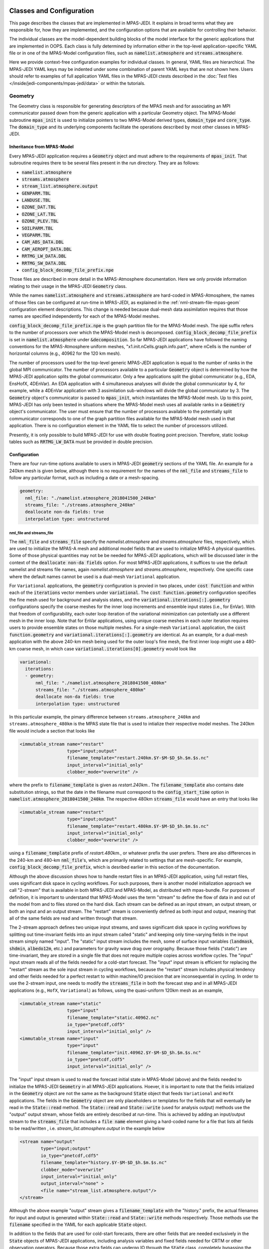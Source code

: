   .. _top-mpas-jedi-classes:

.. _classes-mpas:

Classes and Configuration
=========================

This page describes the classes that are implemented in MPAS-JEDI. It explains in broad terms what
they are responsible for, how they are implemented, and the configuration options that are
available for controlling their behavior.

The individual classes are the model-dependent building blocks of the model interface for the
generic applications that are implemented in OOPS. Each class is fully determined by information
either in the top-level application-specific YAML file or in one of the MPAS-Model configuration
files, such as :code:`namelist.atmosphere` and :code:`streams.atmosphere`.

Here we provide context-free configuration examples for individual classes. In general, YAML files
are hierarchical. The MPAS-JEDI YAML keys may be indented under some combination of parent YAML keys
that are not shown here. Users should refer to examples of full application YAML files in the
MPAS-JEDI ctests described in the :doc:`Test files </inside/jedi-components/mpas-jedi/data>` or within the tutorials.

.. _geometry-mpas:

Geometry
--------

The Geometry class is responsible for generating descriptors of the MPAS mesh and for associating
an MPI communicator passed down from the generic application with a particular Geometry object.
The MPAS-Model subroutine :code:`mpas_init` is used to initialize pointers to two MPAS-Model derived
types, :code:`domain_type` and :code:`core_type`. The :code:`domain_type` and its underlying components facilitate the operations described by most other classes in MPAS-JEDI.

Inheritance from MPAS-Model
"""""""""""""""""""""""""""

Every MPAS-JEDI application requires a :code:`Geometry` object and must adhere to the requirements of :code:`mpas_init`.  That subroutine requires there to be several files present in the run directory. They are as follows:

* :code:`namelist.atmosphere`

* :code:`streams.atmosphere`

* :code:`stream_list.atmosphere.output`

* :code:`GENPARM.TBL`

* :code:`LANDUSE.TBL`

* :code:`OZONE_DAT.TBL`

* :code:`OZONE_LAT.TBL`

* :code:`OZONE_PLEV.TBL`

* :code:`SOILPARM.TBL`

* :code:`VEGPARM.TBL`

* :code:`CAM_ABS_DATA.DBL`

* :code:`CAM_AEROPT_DATA.DBL`

* :code:`RRTMG_LW_DATA.DBL`

* :code:`RRTMG_SW_DATA.DBL`

* :code:`config_block_decomp_file_prefix.npe`

Those files are described in more detail in the MPAS-Atmosphere documentation. Here we
only provide information relating to their usage in the MPAS-JEDI :code:`Geometry` class.

While the names :code:`namelist.atmosphere` and :code:`streams.atmosphere` are
hard-coded in MPAS-Atmosphere, the names of those files can be configured at run-time in MPAS-JEDI, as
explained in the :ref:`nml-stream-file-mpas-geom` configuration element descriptions.  This change is
needed because dual-mesh data assimilation requires that those names are specified independently for each
of the MPAS-Model meshes.

:code:`config_block_decomp_file_prefix.npe` is the graph partition file for the MPAS-Model mesh. The
:code:`npe` suffix refers to the number of processors over which the MPAS-Model mesh is decomposed.
:code:`config_block_decomp_file_prefix` is set in :code:`namelist.atmosphere` under
:code:`&decomposition`. So far MPAS-JEDI applications have followed the naming conventions for
the MPAS-Atmosphere uniform meshes, "x1.init.nCells.graph.info.part", where nCells is the number of
horizontal columns (e.g., 40962 for the 120 km mesh).

The number of processors used for the top-level generic MPAS-JEDI application is equal to the
number of ranks in the global MPI communicator. The number of processors available to a particular
:code:`Geometry` object is determined by how the MPAS-JEDI application splits the global communicator.
Only a few applications split the global communicator (e.g., EDA, EnsHofX, 4DEnVar). An EDA application
with 4 simultaneous analyses will divide the global communicator by 4, for example, while a 4DEnVar
application with 3 assimilation sub-windows will divide the global communicator by 3.  The
:code:`Geometry` object's communicator is passed to :code:`mpas_init`, which instantiates the
MPAS-Model mesh. Up to this point, MPAS-JEDI has only been tested in situations where the MPAS-Model
mesh uses all available ranks in a :code:`Geometry` object's communicator. The user must ensure that the 
number of processors available to the potentially split communicator corresponds to one of the graph
partition files available for the MPAS-Model mesh used in that application. There is no configuration
element in the YAML file to select the number of processors utilized.

Presently, it is only possible to build MPAS-JEDI for use with double floating point precision.
Therefore, static lookup tables such as :code:`RRTMG_LW_DATA` must be provided in double precision.

Configuration
"""""""""""""

There are four run-time options available to users in MPAS-JEDI :code:`geometry` sections of the YAML
file. An example for a 240km mesh is given below, although there is no requirement for the names of
the :code:`nml_file` and :code:`streams_file` to follow any particular format, such as including a
date or a mesh-spacing.

.. code:: yaml

 geometry:
   nml_file: "./namelist.atmosphere_2018041500_240km"
   streams_file: "./streams.atmosphere_240km"
   deallocate non-da fields: true
   interpolation type: unstructured

.. _nml-stream-file-mpas-geom:

nml_file and streams_file
^^^^^^^^^^^^^^^^^^^^^^^^^

The :code:`nml_file` and :code:`streams_file` specify the `namelist.atmosphere` and
`streams.atmosphere` files, respectively, which are used to initialize the MPAS-A mesh and
additional model fields that are used to initialize MPAS-A physical quantities.  Some of those physical
quantities may not be be needed for MPAS-JEDI applications, which will be discussed later in the context
of the :code:`deallocate non-da fields` option.  For most MPAS-JEDI applications, it suffices to use the
default namelist and streams file names, again `namelist.atmosphere` and `streams.atmosphere`,
respectively.  One specific case where the default names cannot be used is a dual-mesh ``Variational`` application.

For ``Variational`` applications, the :code:`geometry` configuration is provied in two places, under
:code:`cost function` and within each of the :code:`iterations` vector members under
:code:`variational`. The :code:`cost function.geometry` configuration specifies the fine mesh used
for background and analysis states, and the :code:`variational.iterations[:].geometry`
configurations specify the coarse meshes for the inner loop increments and ensemble input states
(i.e., for EnVar). With that freedom of configurability, each outer loop iteration of the
variational minimization can potentially use a different mesh in the inner loop. Note that for
EnVar applications, using unique coarse meshes in each outer iteration requires users to provide
ensemble states on those multiple meshes. For a single-mesh ``Variational`` application, the
:code:`cost function.geometry` and :code:`variational.iterations[:].geometry` are identical. As an
example, for a dual-mesh application with the above 240-km mesh being used for the outer loop's fine
mesh, the first inner loop might use a 480-km coarse mesh, in which case
:code:`variational.iterations[0].geometry` would look like

.. code:: yaml

 variational:
   iterations:
   - geometry:
       nml_file: "./namelist.atmosphere_2018041500_480km"
       streams_file: "./streams.atmosphere_480km"
       deallocate non-da fields: true
       interpolation type: unstructured

In this particular example, the pimary difference between ``streams.atmosphere_240km`` and
``streams.atmosphere_480km`` is the MPAS state file that is used to intialize their respective model
meshes. The 240km file would include a section that looks like

.. code:: xml

  <immutable_stream name="restart"
                    type="input;output"
                    filename_template="restart.240km.$Y-$M-$D_$h.$m.$s.nc"
                    input_interval="initial_only"
                    clobber_mode="overwrite" />

where  the prefix to :code:`filename_template` is given as `restart.240km.`. The
:code:`filename_template` also contains date substitution strings, so that the date in the filename
must correspond to the :code:`config_start_time` option in :code:`namelist.atmosphere_2018041500_240km`.
The respective 480km :code:`streams_file` would have an entry that looks like

.. code:: xml

  <immutable_stream name="restart"
                    type="input;output"
                    filename_template="restart.480km.$Y-$M-$D_$h.$m.$s.nc"
                    input_interval="initial_only"
                    clobber_mode="overwrite" />

using a :code:`filename_template` prefix of `restart.480km.`, or whatever prefix the user prefers.
There are also differences in the 240-km and 480-km :code:`nml_file`'s, which are primarily related
to settings that are mesh-specific.  For example, :code:`config_block_decomp_file_prefix`, which is
desribed earlier in this section of the documentation.

Although the above discussion shows how to handle restart files in an MPAS-JEDI application, using
full restart files, uses significant disk space in cycling workflows.  For such
purposes, there is another model initialization approach we call "2-stream" that is available in both
MPAS-JEDI and MPAS-Model, as distributed with mpas-bundle.  For purposes of definition, it is important
to understand that MPAS-Model uses the term "stream" to define the flow of data in and out of the model
from and to files stored on the hard disk. Each stream can be defined as an input stream, an output
stream, or both an input and an output stream. The "restart" stream is conveniently defined as both input
and output, meaning that all of the same fields are read and written through that stream.

The 2-stream approach defines two unique input streams, and saves significant disk space in cycling
workflows by splitting out time-invariant fields into an input stream called "static" and keeping only
time-varying fields in the input stream simply named "input".  The "static" input stream includes the mesh, some of surface input variables (:code:`landmask`, :code:`shdmin`, :code:`albedo12m`, etc.) and
parameters for gravity wave drag over orography. Because those fields ("static") are time-invariant,
they are stored in a single file that does not require multiple copies across workflow cycles. The
"input" input stream reads all of the fields needed for a cold-start forecast. The "input"
input stream is efficient for replacing the "restart" stream as the sole input stream in cycling
workflows, because the "restart" stream includes physical tendency and other fields needed for a perfect 
restart to within machine/IO precision that are inconsequential in cycling. In order to use the 2-stream
input, one needs to modify the :code:`streams_file` in both the forecast step and in all MPAS-JEDI
applications (e.g., ``HofX``, ``Variational``) as follows, using the quasi-uniform 120km mesh as an
example,

.. code:: xml

    <immutable_stream name="static"
                      type="input"
                      filename_template="static.40962.nc"
                      io_type="pnetcdf,cdf5"
                      input_interval="initial_only" />
    <immutable_stream name="input"
                      type="input"
                      filename_template="init.40962.$Y-$M-$D_$h.$m.$s.nc"
                      io_type="pnetcdf,cdf5"
                      input_interval="initial_only" />

The "input" input stream is used to read the forecast initial state in MPAS-Model (above) and the
fields needed to initialize the MPAS-JEDI :code:`Geometry` in all MPAS-JEDI applications.
Hoever, it is important to note that the fields intialized in the :code:`Geometry` object are not the
same as the background :code:`State` object that feeds ``Variational`` and ``HofX`` applications.
The fields in the :code:`Geometry` object are only placeholders or templates for the fields that will
eventually be read in the :code:`State::read` method.  The :code:`State::read` and :code:`State::write`
(used for analysis output) methods use the "output" output stream, whose fields are entirely described
at run-time. This is achieved by adding an input/output stream to the :code:`streams_file` that includes 
a :code:`file name` element giving a hard-coded name for a file that lists all fields to be read/written , i.e. `stream_list.atmosphere.output` in the example below

.. code:: xml

    <stream name="output"
            type="input;output"
            io_type="pnetcdf,cdf5"
            filename_template="history.$Y-$M-$D_$h.$m.$s.nc"
            clobber_mode="overwrite"
            input_interval="initial_only"
            output_interval="none" >
            <file name="stream_list.atmosphere.output"/>
    </stream>


Although the above example "output" stream gives a :code:`filename_template` with the "history." prefix, 
the actual filenames for input and output is generated within :code:`State::read` and
:code:`State::write` methods respectively. Those methods use the :code:`filename` specified in the YAML
for each applicable :code:`State` object.
 
In addition to the fields that are used for cold-start forecasts, there are other fields that are needed
exclusively in the :code:`State` objects of MPAS-JEDI applications, including analysis variables and
fixed fields needed for CRTM or other observation operators.  Because those extra fields can undergo IO
through the :code:`State` class, completely bypassing the hard-coded streams in MPAS-A's
:code:`Registry.xml`, it is useful to codify them in a unique output stream so that forecasts preceeding
an MPAS-JEDI application will write all the necessary fields. Thus, the MPAS-A code distributed with
mpas-bundle has an additional "da_state" output stream defined in :code:`Registry.xml`. That stream should be added to the :code:`streams.atmosphere` file used to configure the forecast as follows

.. code:: xml

    <immutable_stream name="da_state"
                      type="output"
                      clobber_mode="truncate"
                      filename_template="mpasout.$Y-$M-$D_$h.$m.$s.nc"
                      io_type="pnetcdf,cdf5"
                      output_interval="0_06:00:00" />

The :code:`output_interval` and :code:`clobber_mode` should be modified to fit the user's application.
For a working example of using 2-stream input in MPAS-JEDI, users are referred to the
:doc:`JEDI-MPAS HofX tutorial <../../../learning/tutorials/level2/hofx-mpas>`. Part 4 of that tutorial
shows how to read a file with an "mpasout." prefix that was written using the "da_state" output stream.
The same file is used both for the "input" input stream and for the :code:`State::read` method.

Finally, there are two namelist settings of which MPAS-JEDI users ought to be aware. When the "restart"
stream is used, :code:`config_do_restart` should be set to :code:`true` in the :code:`nml_file` during
all MPAS-JEDI applications and during the MPAS-A forecast.  For 2-stream input, :code:`config_do_restart`
should be set to :code:`false`.  When conducting cycled forecast and data assimilation workflows,
:code:`config_do_DAcycling` should be set to :code:`true`, which forces MPAS-A to re-initialize the
coupled prognostic model fields from the MPAS-JEDI analysis fields.  The analysis fields are described
in more detail in the :ref:`stateinc` class descriptions.

deallocate non-da fields
^^^^^^^^^^^^^^^^^^^^^^^^

The :code:`geometry.deallocate non-da fields` option is used to reduce physical memory usage in 3D
JEDI applications that do not require time-integration of the MPAS-Model, i.e., applications that
do not utilize the :code:`Model` class. This setting controls deallocation of those unused fields,
which are allocated in a the :code:`domain_type` object that is created in :code:`mpas_init`. Refer
to the fortran-level :code:`Geometry` class source code for detailed information about which fields
are deallocated.

interpolation type
^^^^^^^^^^^^^^^^^^

The :code:`geometry.interpolation type` setting is optional, and allows flexibilty in dual-mesh
applications, where interpolation is performed between the two meshes. Valid settings are
:code:`bump` or :code:`unstructured`, which refer to two different interpolation implementations
in saber and oops, respectively.


.. _stateinc:

State / Increment
-----------------

The State and Increment classes in MPAS-JEDI have a fair amount of overlap between them. The
constructors are largely the same and they share a number of methods, such as read, write, and
mathematical operations. In order to simplify the code, MPAS-JEDI contains shared subroutines for
both of those c++ classes in a fortran class called :code:`mpas_field` within :code:`mpas_field_utils_mod`.

Inheritance from MPAS-Model
"""""""""""""""""""""""""""

MPAS-JEDI leverages the MPAS-Model :code:`mpas_pool_type` to manage groupings of model fields.  That
paradigm eases iterations over model fields. When considering mathematical operations on fields with
different dimensions (i.e., 3D vs. 2D), special cases are handled using the
:code:`mpas_pool_iterator_type%nDims` attribute. This approach makes it easy to add new variables
to State and Increment objects at run-time without much additional code. New code is needed
when converting between MPAS-Model state variables, MPAS-JEDI analysis variables, and UFO GeoVaLs
variables.


State
"""""

State objects are defined uniquely by three keys in the yaml file:

.. code:: yaml

 state variables: [temperature, spechum, uReconstructZonal, uReconstructMeridional, surface_pressure,
                   theta, rho, u, qv, pressure, landmask, xice, snowc, skintemp, ivgtyp, isltyp,
                   qc, qi, qr, qs, qg, cldfrac,
                   snowh, vegfra, t2m, q2m, u10, v10, lai, smois, tslb, pressure_p]
 filename: mpasout.2018-04-15_00.00.00.nc
 date: 2018-04-15T00:00:00Z


state variables
^^^^^^^^^^^^^^^

The :code:`state variables` key determine which MPAS-Model fields (e.g., :code:`field1DReal`,
:code:`field2DReal`, etc...) will comprise the State object's stored data.  This key, which is used
during the constructor of the State object, affects all down-stream operations with this State
object.  All fields that are needed by the applicable portion of a generic application must be
listed here.

Although the user specifies which :code:`state variables` are created and operated on within
an mpas-jedi application using the yaml file, the fields for which IO is conducted are specified in
:code:`stream_list.atmosphere.output`.  The list of variables there does not need to exactly match
the list in the yaml. However, the user should be aware that :code:`State::read` and
:code:`State::write` will attempt to read and write all fields listed in
:code:`stream_list.atmosphere.output`.  There are three MPAS-JEDI fields that are derived directly
from MPAS-Model fields within the read method, :code:`spechum`, :code:`pressure`, and
:code:`temperature`.  None of those need to be listed within :code:`stream_list.atmosphere.output`,
but only a warning and not an error will result if they are included.

filename
^^^^^^^^

The :code:`filename` key determines which file is associated with IO during calls to the read and
write methods from within a generic application. The filename may or may not contain any of the
date-time placeholders recognized by MPAS-Model (i.e., :code:`$Y`, :code:`$M`, :code:`$D`,
:code:`$h`, :code:`$m`, :code:`$s`).  For example, :code:`'$Y-$M-$D_$h:$m:$s'`.  All of the
date-time placeholders will be replaced with quantities associated with the valid date for this
State.

date
^^^^

The :code:`date` key has two purposes.  During the read method, this ISO8601-formatted date-time is
used to tell the generic application the valid date for this State. Secondly, it may be used to
subsitute the actual date components into the :code:`filename` as described above, but only during
the :code:`State::read` method. The :code:`State::write` method is not subject to this YAML key,
because the generic application determines the valid date of the output State.


Increment
"""""""""

The Increment class differs from the State class in that it is primarily used to conduct
mathematical operations. Often an Increment object is constructed by taking the difference between
two State objects or by copying a subset of fields from a single State. That is why only the fields
for which such a difference is calculated need be specified in the YAML. For example, an Increment
object with the MPAS-JEDI standard analysis variables is defined with

.. code:: yaml

 analysis variables: [temperature, spechum, uReconstructZonal, uReconstructMeridional, surface_pressure]

The correct specification of :code:`state variables` and :code:`analysis variables` is
application-dependent.  Hydrometeor fields are added to State and Increment objects with the
following strings: :code:`qc`, :code:`qi`, :code:`qr`, :code:`qs`,
and :code:`qg` for cloud, ice, rain, snow, and graupel, respectively.
However, hydrometeor fields are only updated in an MPAS-JEDI variational application when assimilating observations that are sensitive to them. Users should refer to existing ctests and tutorials as
examples.

Linear and Nonlinear Variable Changes
-------------------------------------

MPAS-JEDI has a single linear variable change, :code:`control2analysis`, which is used for the multivariate background error covariance. Also, there are the Fortran subroutines for nonlinear and linear variable transforms though they are not the form of separate C++ classes.


.. _control2analysis:

Control2Analysis
""""""""""""""""

This linear variable change converts the control variables (which is used in the B matrix) to the analysis variables. For various variational applications of MPAS-JEDI, we have chosen the following set of analysis variables.

.. code:: yaml

     analysis variables:
     - uReconstructZonal       # zonal wind at cell center [ m / s ]
     - uReconstructMeridional  # meridional wind at cell center [ m / s ]
     - temperature             # temperature [ K ]
     - spechum                 # specific humidity [ kg / kg ]
     - surface_pressure        # surface pressure [ Pa ]
     - qc                      # mixing ratio for cloud water [ kg / kg ]
     - qi                      # mixing ratio for cloud ice [ kg / kg ]
     - qr                      # mixing ratio for rain water [ kg / kg ]
     - qs                      # mixing ratio for snow [ kg / kg ]
     - qg                      # mixing ratio for graupel [ kg / kg ]

The latter five hydrometeor variables are optional. These variables are chosen because fewer variable changes are required for implementing (1) the multivariate background error covariance and (2) the simulation of observation equivalent quantities from analysis variables.

We have chosen :code:`stream_function` and :code:`velocity_potential` for the momentum control variables in the B matrix. Thus, the wind transform from stream function and velocity potential to zonal and meridional winds is implemented in :code:`control2analysis`.

.. code:: yaml

   variable change: Control2Analysis
   input variables: [stream_function, velocity_potential, temperature, spechum, surface_pressure]        # control variables
   output variables: [uReconstructZonal, uReconstructMeridional, temperature, spechum, surface_pressure] # analysis variables

We can also choose the pseudo relative humidity, :code:`relhum`, as an optional moisture control variable. The pseudo relative humidity is defined as a specific humidity normalized by saturation specific humidity (of background temperature and pressure). For this, variable transform from pseudo relative humidity to specific himidity is implemented in :code:`control2analysis`.

.. code:: yaml

   variable change: Control2Analysis
   input variables: [stream_function, velocity_potential, temperature, relhum, surface_pressure]         # control variables
   output variables: [uReconstructZonal, uReconstructMeridional, temperature, spechum, surface_pressure] # analysis variables

A YAML example for this linear variable change can be found in CTest :code:`mpas-jedi/test/testinput/linvarcha.yaml` or :code:`mpas-jedi/test/covariance/yamls/3dvar.yaml`

Analysis to Model Variable Change
"""""""""""""""""""""""""""""""""
After getting the analysis increment for :code:`[uReconstructZonal, uReconstructMeridional, temperature, spechum, surface_pressure]` from the minimization of cost function, the full field analysis state is calculated in :code:`+=` (add increment) method of :code:`State` class. In this method, the MPAS model variables :code:`[index_qv, pressure, theta, rho, u]` are also updated. The full-field pressure :code:`pressure` is obtained by integrating the hydrostatic equation from the surface. The dry potential temperature :code:`theta` is then calculated from :code:`temperature` and :code:`pressure`, and dry air density :code:`rho` is derived using the equation of state. The edge normal wind :code:`u` is incrementally updated by using :code:`subroutine uv_cell_to_edges`, originally from MPAS DART.


Variable Change from Reading MPAS file to Analysis Variable
"""""""""""""""""""""""""""""""""""""""""""""""""""""""""""
As described in “state variables”, :code:`State::read` includes several variable changes. First, :code:`pressure_base` and :code:`pressure_p` (pressure perturbation) are read separately, and then added to the full fields :code:`pressure`. The water vapor mixing ratio :code:`index_qv` is read from the file, and converted to the specific humidity :code:`spechum`. The dry potential temperature :code:`theta` is read from the file, and converted to :code:`temperature`.
Because the reconstructed winds at the cell center, :code:`uReconstructZonal` and :code:`uReconstructMeridional`, are usually available in the MPAS file, they are directly read from the file.


Nonlinear and Linear Variable Change from Analysis to GeoVaLs Variable
""""""""""""""""""""""""""""""""""""""""""""""""""""""""""""""""""""""
The model interface interacts with UFO through Geophysical Variables at Locations, or
:code:`GeoVaLs`. Translating from model variables on the MPAS mesh to :code:`GeoVaLs` is a two-step
process divided into a variable change between the MPAS variable and the UFO variable, and an
interpolation from the MPAS mesh to the observation locations. The :code:`Model2GeoVars` and
:code:`LinearModel2GeoVars` classes are used to translate from the background state variables and
the increment variables in MPAS-JEDI to the UFO variables that occupy :code:`GeoVaLs`.  The variable
transforms are conducted across the entire model mesh one time for all observation operators.
Oftentimes a UFO variable identically matches an MPAS field variable, in which case an the identity
transform is applied in :code:`Model2GeoVars` and/or :code:`LinearModel2GeoVars`.

There is a list of ``GeoVars`` that are available in MPAS-JEDI in
code:`mpas-jedi/test/testinput/namelists/geovars.yaml`. As an example, consider the entry for
:code:`air_pressure`, which is the name of a UFO ``GeoVars``

.. code:: yaml

  - field name: air_pressure
    mpas template field: theta
    mpas identity field: pressure

Each such entry within the :code:`fields` vector must include the :code:`fields[i].field_name` and the :code:`fields[i].mpas template field`.  The :code:`fields[i].mpas template field` entry must be
the name of an MPAS-Model field that is present in the :code:`Geometry`'s :code:`domain_type` member
object. It is a field with the same shape as the UFO ``GeoVars`` in the sense that it has the same
number of vertical levels.  Each :code:`fields` member may also include the
:code:`fields[i].mpas template field` entry, which indicates that the specified MPAS-Model field and
the UFO ``GeoVars``are identical, even down to having the same units.  For such fields, of which there
are many, the :code:`Model2GeoVars` and/or :code:`LinearModel2GeoVars` classes utilize an identity
transform.  For each entry in `geovars.yaml` that does not have and :code:`mpas identity field`,
those classes must explicitly describe the transformation between MPAS-Model fields that are
available in the :code:`State` and the corresponding UFO ``GeoVars``


.. _getvalues-mpas:

GetValues and LinearGetValues
-----------------------------

After the model variable fields are converted to ``GeoVars``, the
:code:`GetValues` and :code:`LinearGetValues` classes are responsible for interpolating the
`GeoVars` from the MPAS unstructured Voronoi mesh to the observation locations requested by the UFO
observation operators. Currently OOPS instructs :code:`GetValues` and :code:`LinearGetValues` to
carry out interpolation for each observation opterator independently, in a serial loop.  The
interpolation weights are calculated only once for each observation operator in an ``HofX``
application and only once per outer iteration in a ``Variational`` application.

There are two alorithms that can be used for the horizontal interpolation, one from the BUMP library
and another from the OOPS repository. The latter is referred to as "unstructured interpolation",
even though both algorithms are technically generlized for unstructured meshes. In MPAS-JEDI, the
user can choose the interpolation algorithm via the
:code:`observations[:].get values.interpolation type` configuration element under each observation
type in the YAML. For example,

.. code:: yaml

  observations:
  - get values:
      interpolation type: unstructured
    obs space:
      name: Radiosonde
      obsdatain:
        obsfile: sondes_obs_2018041500_m.nc4
      obsdataout:
        obsfile: obsout_sondes.nc4
      simulated variables: [air_temperature, eastward_wind, northward_wind, specific_humidity]
    obs operator:
      name: VertInterp
    obs error:
      covariance model: diagonal

The valid values of :code:`get values.interpolation type` in MPAS-JEDI are `unstructured` and
`bump`, where `bump` is the default value.  Both interpolation algorithms have pros and cons, and
are subject to further improvement.

Somewhat different interpolation methods are used depending upon the data-type of the field.
Barycentric weights (`unstructured`) or mesh triangulation (`bump`) are used for scalar real
fields, while a form of nearest neighbor interpolation is used for integer fields.  Integer fields
are which are primarily associated with surface quantities, such as vegetation and soil types.
MPAS-JEDI has two ctests that exercsie the OOPS interfaces of the GetValues and LinearGetValues
classes. The two tests are configured with the :code:`getvalues.yaml` and
:code:`lineargetvalues.yaml` YAML files.
